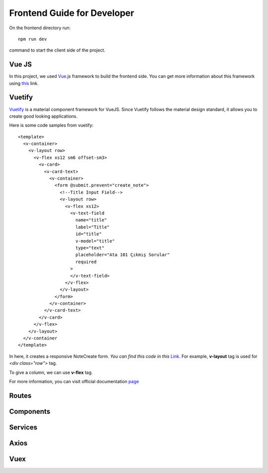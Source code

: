 Frontend Guide for Developer
===============

On the frontend directory run::

   npm run dev

command to start the client side of the project.

Vue JS
------

In this project, we used Vue_.js framework to build the frontend side. You can get more information about this framework using this_ link.

.. _Vue: https://vuejs.org/
.. _this: https://vuejs.org/

Vuetify
-------
Vuetify_ is a material component framework for VueJS. Since Vuetify follows the material design standard, it allows you to create good looking applications.

Here is some code samples from vuetify::

  <template>
    <v-container>
      <v-layout row>
        <v-flex xs12 sm6 offset-sm3>
          <v-card>
            <v-card-text>
              <v-container>
                <form @submit.prevent="create_note">
                  <!--Title Input Field-->
                  <v-layout row>
                    <v-flex xs12>
                      <v-text-field
                        name="title"
                        label="Title"
                        id="title"
                        v-model="title"
                        type="text"
                        placeholder="Ata 101 Çıkmış Sorular"
                        required
                      >
                      </v-text-field>
                    </v-flex>
                  </v-layout>
                </form>
              </v-container>
            </v-card-text>
          </v-card>
        </v-flex>
      </v-layout>
    </v-container
  </template>


In here, it creates a responsive NoteCreate form. *You can find this code in this* Link_. For example, **v-layout** tag is used for `<div class="row">` tag.

.. _Link: https://github.com/itucsdb1823/itucsdb1823/blob/master/frontend/components/Notes/Create.vue

To give a column, we can use **v-flex** tag.

For more information, you can visit official documentation page_

.. _page: https://vuetifyjs.com/en/


Routes
------

Components
----------

Services
--------

Axios
-----

Vuex
-----

